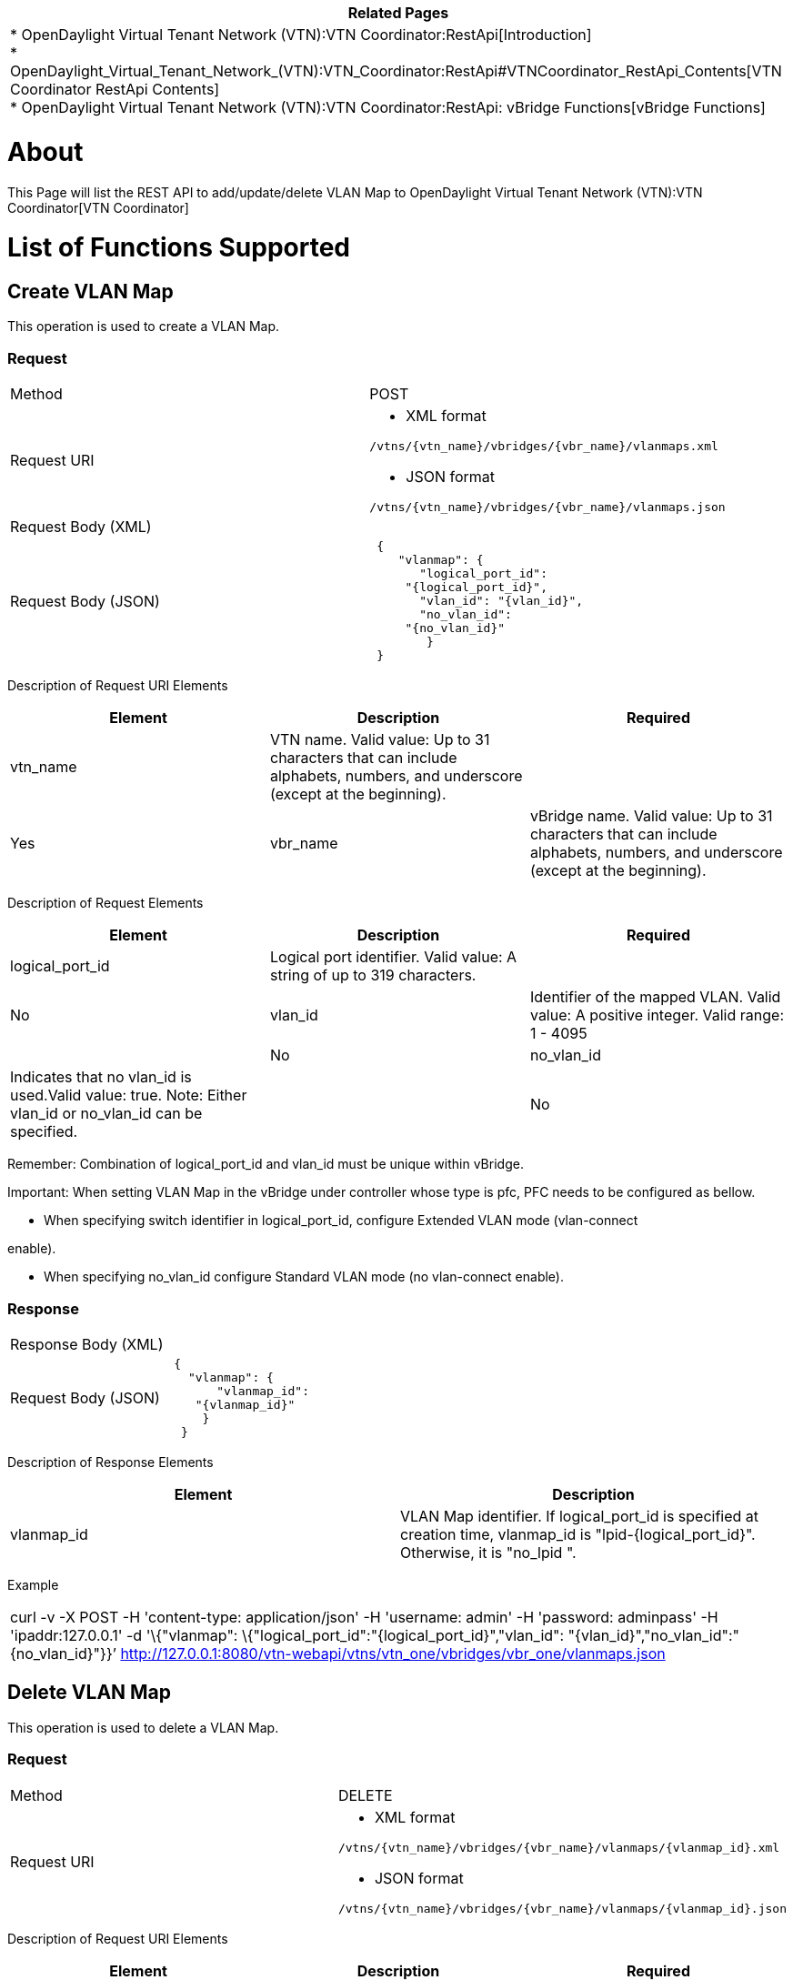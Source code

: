 [cols="^",]
|=======================================================================
|*Related Pages*

a|
*
OpenDaylight Virtual Tenant Network (VTN):VTN Coordinator:RestApi[Introduction] +
*
OpenDaylight_Virtual_Tenant_Network_(VTN):VTN_Coordinator:RestApi#VTNCoordinator_RestApi_Contents[VTN
Coordinator RestApi Contents] +
*
OpenDaylight Virtual Tenant Network (VTN):VTN Coordinator:RestApi: vBridge Functions[vBridge
Functions] +

|=======================================================================

[[about]]
= About

This Page will list the REST API to add/update/delete VLAN Map to
OpenDaylight Virtual Tenant Network (VTN):VTN Coordinator[VTN
Coordinator]

[[list-of-functions-supported]]
= List of Functions Supported

[[create-vlan-map]]
== Create VLAN Map

This operation is used to create a VLAN Map.

[[request]]
=== Request

[cols=",",]
|===================================================
|Method |POST
|Request URI a|
* XML format

`/vtns/{vtn_name}/vbridges/{vbr_name}/vlanmaps.xml`

* JSON format

`/vtns/{vtn_name}/vbridges/{vbr_name}/vlanmaps.json`

|Request Body (XML) |` `
|Request Body (JSON) |` {` +
`    "vlanmap": {` +
`       "logical_port_id":` +
`     "{logical_port_id}",` +
`       "vlan_id": "{vlan_id}",` +
`       "no_vlan_id":` +
`     "{no_vlan_id}"` +
`        }` +
` }`
|===================================================

Description of Request URI Elements::

[cols=",,",]
|=======================================================================
|Element |Description |Required

|vtn_name |VTN name. Valid value: Up to 31 characters that can include
alphabets, numbers, and underscore (except at the beginning). || Yes

|vbr_name |vBridge name. Valid value: Up to 31 characters that can
include alphabets, numbers, and underscore (except at the beginning). ||
Yes
|=======================================================================

Description of Request Elements::

[cols=",,",]
|=======================================================================
|Element |Description |Required

|logical_port_id |Logical port identifier. Valid value: A string of up
to 319 characters. || No

|vlan_id |Identifier of the mapped VLAN. Valid value: A positive
integer. Valid range: 1 - 4095 || No

|no_vlan_id |Indicates that no vlan_id is used.Valid value: true. Note:
Either vlan_id or no_vlan_id can be specified. || No
|=======================================================================

Remember: Combination of logical_port_id and vlan_id must be unique
within vBridge.

Important: When setting VLAN Map in the vBridge under controller whose
type is pfc, PFC needs to be configured as bellow.

* When specifying switch identifier in logical_port_id, configure
Extended VLAN mode (vlan-connect

enable).

* When specifying no_vlan_id configure Standard VLAN mode (no
vlan-connect enable).

[[response]]
=== Response

[cols=",",]
|===========================
|Response Body (XML) a|
` `

|Request Body (JSON) |` {` +
`   "vlanmap": {` +
`       "vlanmap_id":` +
`    "{vlanmap_id}"` +
`     }` +
`  }`
|===========================

Description of Response Elements::

[cols=",",]
|=======================================================================
|Element |Description

|vlanmap_id |VLAN Map identifier. If logical_port_id is specified at
creation time, vlanmap_id is "lpid-\{logical_port_id}". Otherwise, it is
"no_lpid ".
|=======================================================================

Example::

[cols="",]
|=======================================================================
|curl -v -X POST -H 'content-type: application/json' -H 'username:
admin' -H 'password: adminpass' -H 'ipaddr:127.0.0.1' -d '\{"vlanmap":
\{"logical_port_id":"\{logical_port_id}","vlan_id":
"\{vlan_id}","no_vlan_id":"\{no_vlan_id}"}}’
http://127.0.0.1:8080/vtn-webapi/vtns/vtn_one/vbridges/vbr_one/vlanmaps.json
|=======================================================================

[[delete-vlan-map]]
== Delete VLAN Map

This operation is used to delete a VLAN Map.

[[request-1]]
=== Request

[cols=",",]
|================================================================
|Method |DELETE
|Request URI a|
* XML format

`/vtns/{vtn_name}/vbridges/{vbr_name}/vlanmaps/{vlanmap_id}.xml`

* JSON format

`/vtns/{vtn_name}/vbridges/{vbr_name}/vlanmaps/{vlanmap_id}.json`

|================================================================

Description of Request URI Elements::

[cols=",,",]
|=======================================================================
|Element |Description |Required

|vtn_name |VTN name. Valid value: Up to 31 characters that can include
alphabets, numbers, and underscore (except at the beginning). || Yes

|vbr_name |vBridge name. Valid value: Up to 31 characters that can
include alphabets, numbers, and underscore (except at the beginning). ||
Yes

|vlanmap_id |VLAN Map identifier. If logical_port_id is specified at
creation time, vlanmap_id is "lpid-\{logical_port_id}". Otherwise, it is
"no_lpid". || Yes
|=======================================================================

Request Body::
  None

[[response-1]]
=== Response

::
  The Response returned will be one of the values in the
  OpenDaylight Virtual Tenant Network (VTN):VTN Coordinator:RestApi[List
  of response Codes].

Response Body::
  None

Example::

[cols="",]
|=======================================================================
|curl -v -X DELETE -H 'content-type: application/json' -H 'username:
admin' -H 'password: adminpass' -H 'ipaddr:127.0.0.1'
http://127.0.0.1:8080/vtn-webapi/vtns/vtn_one/vbridges/vbr_one/vlanmaps/vlan_one.json
|=======================================================================

[[update-vlan-map]]
== Update VLAN Map

This operation is used to update a VLAN Map.

[[request-2]]
=== Request

[cols=",",]
|================================================================
|Method |PUT
|Request URI a|
* XML format

`/vtns/{vtn_name}/vbridges/{vbr_name}/vlanmaps/{vlanmap_id}.xml`

* JSON format

`/vtns/{vtn_name}/vbridges/{vbr_name}/vlanmaps/{vlanmap_id}.json`

|Request Body (XML) |` `
|Request Body (JSON) |`  {` +
`    "vlanmap": {` +
`        "vlan_id": "{vlan_id}",` +
`     "no_vlan_id":` +
`  "{no_vlan_id}"` +
`        }` +
`  }`
|================================================================

Description of Request URI Elements::

[cols=",,",]
|=======================================================================
|Element |Description |Required

|vtn_name |VTN name. Valid value: Up to 31 characters that can include
alphabets, numbers, and underscore (except at the beginning). || Yes

|vbr_name |vBridge name. Valid value: Up to 31 characters that can
include alphabets, numbers, and underscore (except at the beginning). ||
Yes

|vlanmap_id |VLAN Map identifier. If logical_port_id is specified at
creation time, vlanmap_id is "lpid-\{logical_port_id}". Otherwise, it is
"no_lpid". || Yes
|=======================================================================

Description of Request Elements::

[cols=",,",]
|=======================================================================
|Element |Description |Required

|vlan_id |Identifier of the mapped VLAN. Valid value: A positive
integer. Valid range: 1 - 4095 || No

|no_vlan_id |Indicates that no vlan_id is used. Valid value: true. Note:
Either vlan_id or no_vlan_id can be specified. || No
|=======================================================================

Remember: Combination of logical_port_id and vlan_id must be unique
within vBridge.

[[response-2]]
=== Response

::
  The Response returned will be one of the values in the
  OpenDaylight Virtual Tenant Network (VTN):VTN Coordinator:RestApi[List
  of response Codes].

Response Body::
  None

Example::

[cols="",]
|=======================================================================
|curl -v -X PUT -H 'content-type: application/json' -H 'username: admin'
-H 'password: adminpass' -H 'ipaddr:127.0.0.1' -d
'\{"vlanmap":"vlan_id":"\{vlan_id}","no_vlan_id":"\{no_vlan_id}" }}'
http://127.0.0.1:8080/vtn-webapi/vtns/vtn_one/vbridges/vbr_one/vlanmaps/vlan_one.json
|=======================================================================

[[list-vlan-map]]
== List VLAN Map

This operation is used to list VLAN Map information based on specified
conditions.

[[request-3]]
=== Request

[cols=",",]
|============================================================
|Method |GET
|Request URI a|
* XML format

`/vtns/{vtn_name}/vbridges/{vbr_name}/vlanmaps.xml` +
`/vtns/{vtn_name}/vbridges/{vbr_name}/vlanmaps/detail.xml` +
`/vtns/{vtn_name}/vbridges/{vbr_name}/vlanmaps/count.xml`

* JSON format

`/vtns/{vtn_name}/vbridges/{vbr_name}/vlanmaps.json` +
`/vtns/{vtn_name}/vbridges/{vbr_name}/vlanmaps/detail.json` +
`/vtns/{vtn_name}/vbridges/{vbr_name}/vlanmaps/count.json`

|============================================================

Description of Request URI Elements::

[cols=",,",]
|=======================================================================
|Element |Description |Required

|vtn_name |VTN name. Valid value: Up to 31 characters that can include
alphabets, numbers, and underscore (except at the beginning). || Yes

|vbr_name |vBridge name. Valid value: Up to 31 characters that can
include alphabets, numbers, and underscore (except at the beginning). ||
Yes
|=======================================================================

Description of Query String Elements::

[cols=",,",]
|=======================================================================
|Element |Description |Required

|vlanmap_id |VLAN Map identifier. If logical_port_id is specified at
creation time, vlanmap_id is "lpid-\{logical_port_id}". Otherwise,
vlanmap_id is "no_lpid". || No

|max_repetetion |Number of the resources that are returned. Valid value:
A positive integer Valid range: 1 to MAX of UINT32. Default is 10000. ||
No
|=======================================================================

[[response-3]]
=== Response

[cols=",",]
|=========================================
|Request Body (XML) a|
If count or detail is not specified in URI

 +
`     ` +

If detail is specified in URI

`      ` +
` ` +
` `

If count is specified in URI

` `

|Request Body (JSON) a|
If count or detail is not specified in URI

` {` +
`   "vlanmaps": [` +
`      {` +
`      "vlanmap_id":` +
`   "{vlanmap_id}"` +
`      }` +
`    ]` +
`  }`

If detail is specified in URI

`  {` +
`   "vlanmaps": [` +
`        {` +
`      "vlanmap_id":` +
`   "{vlanmap_id}",` +
`      "logical_port_id":` +
`   "{logical_port_id}",` +
`      "vlan_id":` +
`   "{vlan_id}",` +
`      "no_vlan_id":` +
`   "{no_vlan_id}"` +
`        }` +
`    ]` +
`  }`

If count is specified in URI

`  {` +
`  "vlanmaps": {` +
`     "count": "{count}"` +
`     }` +
`  }`

|=========================================

Description of Response Elements::

[cols=",",]
|=======================================================================
|Element |Description

|vlanmap_id |VLAN Map identifier. If logical_port_id is specified at
creation time, vlanmap_id is "lpid-\{logical_port_id}". Otherwise,
vlanmap_id is "no_lpid".

|logical_port_id |Logical port identifier. Valid value: A string of up
to 319 characters.

|vlan_id |Identifier of the mapped VLAN. Valid value: A positive
integer. Valid range: 1 - 4095

|no_vlan_id |Indicates that no vlan_id is used. Valid value: true. Note:
Either vlan_id or no_vlan_id can be specified.

|count |Number of VLAN Maps. Valid value: A positive integer.
|=======================================================================

Example::

[cols="",]
|=======================================================================
|curl -v -X GET -H 'content-type: application/json' -H 'username: admin'
-H 'password: adminpass' -H 'ipaddr:127.0.0.1'
http://127.0.0.1:8080/vtn-webapi/vtns/vtn_one/vbridges/vbr_one/vlanmaps/vlan_one.json
|=======================================================================

[[show-vlan-map]]
== Show VLAN Map

This operation is used to view a specific VLAN Map information.

[[request-4]]
=== Request

[cols=",",]
|================================================================
|Method |GET
|Request URI a|
* XML format

`/vtns/{vtn_name}/vbridges/{vbr_name}/vlanmaps/{vlanmap_id}.xml`

* JSON format

`/vtns/{vtn_name}/vbridges/{vbr_name}/vlanmaps/{vlanmap_id}.json`

|================================================================

Description of Request URI Elements::

[cols=",,",]
|=======================================================================
|Element |Description |Required

|vtn_name |VTN name. Valid value: Up to 31 characters that can include
alphabets, numbers, and underscore (except at the beginning). || Yes

|vbr_name |vBridge name. Valid value: Up to 31 characters that can
include alphabets, numbers, and underscore (except at the beginning). ||
Yes

|vlanmap_id |VLAN Map identifier. If logical_port_id is specified at
creation time, vlanmap_id is "lpid-\{logical_port_id}". Otherwise, it is
"no_lpid". ||Yes
|=======================================================================

Request Body::
  None

[[response-4]]
=== Response

[cols=",",]
|====================================
|Response Body (XML) a|
` `

|Response Body (JSON) |`{` +
`     "vlanmap": {` +
`          "vlanmap_id":` +
`    "{vlanmap_id}",` +
`          "logical_port_id":` +
`    "{logical_port_id}",` +
`          "vlan_id": "{vlan_id}",` +
`    "no_vlan_id":` +
`          "{no_vlan_id}"` +
`      }` +
` }`
|====================================

Description of Response Elements;::

[cols=",",]
|=======================================================================
|Element |Description

|vlanmap_id |VLAN Map identifier. If logical_port_id is specified at
creation time, vlanmap_id is "lpid-\{logical_port_id}". Otherwise,
vlanmap_id is "no_lpid".

|logical_port_id |Logical port identifier. Valid value: A string of up
to 319 characters.

|vlan_id |Identifier of the mapped VLAN. Valid value: A positive
integer. Valid range: 1 - 4095

|no_vlan_id |Indicates that no vlan_id is used. Valid value: true. Note:
Either vlan_id or no_vlan_id can be specified.

|count |Number of VLAN Maps. Valid value: A positive integer.
|=======================================================================

Example::

[cols="",]
|=======================================================================
|curl -v -X GET -H 'content-type: application/json' -H 'username: admin'
-H 'password: adminpass' -H 'ipaddr:127.0.0.1'
http://127.0.0.1:8080/vtn-webapi/vtns/vtn_one/vbridges/vbr_one/vlanmaps/vlan_one.json
|=======================================================================

Category:OpenDaylight Virtual Tenant Network[Category:OpenDaylight
Virtual Tenant Network]
